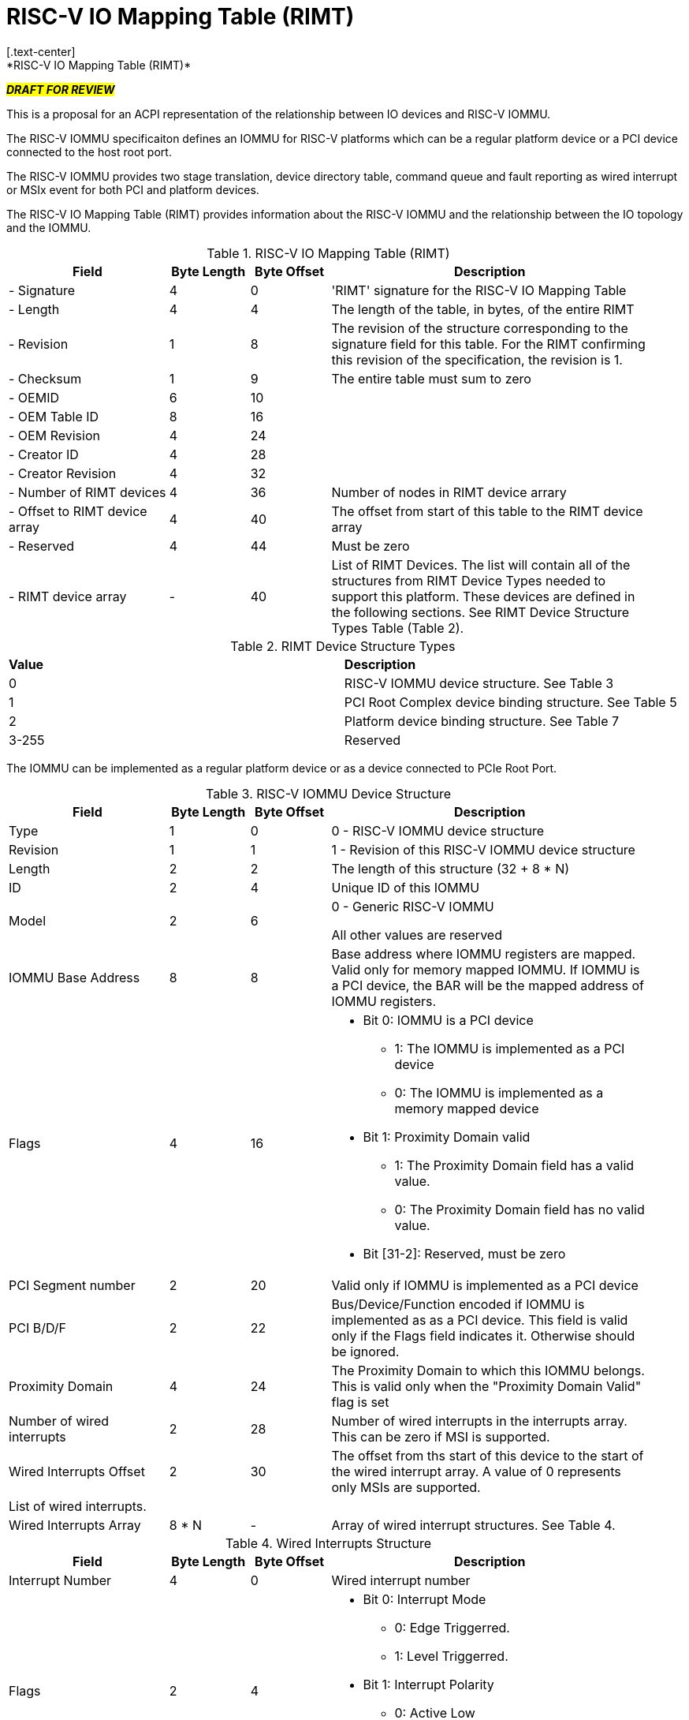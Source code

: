 = RISC-V IO Mapping Table (RIMT)
[.text-center]
*RISC-V IO Mapping Table (RIMT)*

[.text-center]
#*_DRAFT FOR REVIEW_*#

This is a proposal for an ACPI representation of the relationship between
IO devices and RISC-V IOMMU.

The RISC-V IOMMU specificaiton defines an IOMMU for RISC-V platforms
which can be a regular platform device or a PCI device connected to
the host root port.

The RISC-V IOMMU provides two stage translation, device directory table,
command queue and fault reporting as wired interrupt or MSIx event for
both PCI and platform devices.

The RISC-V IO Mapping Table (RIMT)  provides information about the RISC-V
IOMMU and the relationship between the IO topology and the IOMMU.

.RISC-V IO Mapping Table (RIMT)
[cols="2,1,1,4", width=95%, align="center", options="header"]
|===
|*Field*|*Byte Length*|*Byte Offset*|*Description*

|- Signature|4|0|'RIMT' signature for the RISC-V IO Mapping Table
|- Length|4|4|The length of the table, in bytes, of the entire RIMT
|- Revision|1|8|The revision of the structure corresponding to the signature
field for this table. For the RIMT confirming this revision of the
specification, the revision is 1.
|- Checksum|1|9|The entire table must sum to zero
|- OEMID|6|10|
|- OEM Table ID|8|16|
|- OEM Revision|4|24|
|- Creator ID|4|28|
|- Creator Revision|4|32|
|- Number of RIMT devices|4|36| Number of nodes in RIMT device arrary
|- Offset to RIMT device array|4|40| The offset from start of this table to the
RIMT device array
|- Reserved | 4 | 44| Must be zero
|- RIMT device array |-|40|List of RIMT Devices. The list will contain all of
the structures from RIMT Device Types needed to support this platform. These
devices are defined in the following sections. See RIMT Device Structure
Types Table (Table 2).
|===

.RIMT Device Structure Types
|===
|*Value*|*Description*
|0| RISC-V IOMMU device structure. See Table 3
|1| PCI Root Complex device binding structure. See Table 5
|2| Platform device binding structure. See Table 7
|3-255| Reserved
|===

The IOMMU can be implemented as a regular platform device or as a device
connected to PCIe Root Port. 

.RISC-V IOMMU Device Structure
[cols="2,1,1,4", width=95%, align="center", options="header"]
|===
|*Field*|*Byte Length*|*Byte Offset*|*Description*
|Type | 1| 0| 0 -  RISC-V IOMMU device structure
|Revision | 1| 1| 1 - Revision of this RISC-V IOMMU device structure
|Length | 2| 2| The length of this structure (32 + 8 * N)
|ID | 2| 4| Unique ID of this IOMMU
|Model | 2 | 6| 0 - Generic RISC-V IOMMU

All other values are reserved
|IOMMU Base Address | 8 | 8| Base address where IOMMU registers are mapped. Valid only for memory
mapped IOMMU. If IOMMU is a PCI device, the BAR will be the mapped address of IOMMU registers.
|Flags | 4 | 16
a| 

* Bit 0: IOMMU is a PCI device
** 1: The IOMMU is implemented as a PCI device
** 0: The IOMMU is implemented as a memory mapped  device

* Bit 1: Proximity Domain valid
** 1: The Proximity Domain field has a valid value. 
** 0: The Proximity Domain field has no valid value. 

* Bit [31-2]: Reserved, must be zero

|PCI Segment number| 2 | 20| Valid only if IOMMU is implemented as a PCI device
|PCI B/D/F | 2 | 22| Bus/Device/Function encoded if IOMMU is implemented as as a PCI device.
This field is valid only if the Flags field indicates it. Otherwise should be ignored.
|Proximity Domain | 4 | 24 | The Proximity Domain to which this IOMMU belongs. This is valid
only when the "Proximity Domain Valid" flag is set
|Number of wired interrupts | 2 | 28| Number of wired interrupts in the interrupts array.
This can be zero if MSI is supported.
|Wired Interrupts Offset | 2| 30| The offset from ths start of this device to the start
of the wired interrupt array. A value of 0 represents only MSIs are supported.
4+|List of wired interrupts.
| Wired Interrupts Array | 8 * N | - | Array of wired interrupt structures. See Table 4.
|===

.Wired Interrupts Structure
[cols="2,1,1,4", width=95%, align="center", options="header"]
|===
|*Field*|*Byte Length*|*Byte Offset*|*Description*
|Interrupt Number | 4 | 0| Wired interrupt number
|Flags | 2 | 4
a| 

* Bit 0: Interrupt Mode
** 0: Edge Triggerred.
** 1: Level Triggerred.

* Bit 1: Interrupt Polarity
** 0: Active Low
** 1: Active High

* Bit [31-2]: Reserved, must be zero

|APLIC ID| 2 | 6| Target APLIC. Should match with the APLIC ID in MADT and _MAT. 
|===

This table provides relationship between the PCI Root Complex Devices and IOMMU.

.PCI Root Complex Device Binding Structure
[cols="2,1,1,4", width=95%, align="center", options="header"]
|===
|*Field*|*Byte Length*|*Byte Offset*|*Description*
|Type | 1| 0| 1 -  PCI Root Complex device structure 
|Revision | 1| 1| 1 - Revision of this structure
|Length | 2| 2| The length of this structure (20 + 16 * N)
|ID | 2| 4| Unique ID. It can be simply the array index in the RIMT devices array.
|Reserved | 2 | 6| Must be zero
| Flags | 4 | 8
a| 

* Bit 0: ATS support
** 0: ATS is not supported in this root complex
** 1: ATS supported in this root complex

* Bit 1: PRI support
** 0: PRI is not supported in this root complex
** 1: PRI is supported in this root complex

* Bit [31-2]: Reserved, must be zero
|PCI Segment number| 2 | 12| Should match with _SEG method and MCFG.
|Mapping Array Offset | 2| 14| The offset from ths start of this device to the start of
the ID mapping array
| Number of mappings | 2 | 16| Number of mappings in the ID mapping array
|Reserved | 2 | 18| Must be zero
4+|List of ID mappings
| ID Mapping Array | 16 * N | - | Array of ID Mapping structures. See ID Mapping Structure (Table 6).
|===

The ID mapping structure provides information on how devices are
connected to an IOMMU.

.ID Mapping structure
[cols="2,1,1,4", width=95%, align="center", options="header"]
|===
|*Field*|*Byte Length*|*Byte Offset*|*Description*
|Source ID Base | 4| 0| Base Source ID
|Destination Device ID Base | 4| 4| Base destination device ID
|Number of IDs | 4| 8| Number of IDs
|Destination IOMMU Offset | 4| 12| The destination IOMMU to which these mappings are done. 
This field is the offset of the RISC-V IOMMU device to the start of the RIMT table. 
|===

There can be non-PCI platform devices which are enumerated using Differentiated System Description Table(DSDT).
These devices can have one or more source IDs in the mapping table. But they can have its own scheme
to define the source IDs. Hence, those source IDs can be unique within the ACPI device only.

.Platform Device Binding Structure
[cols="2,1,1,4", width=95%, align="center", options="header"]
|===
|*Field*|*Byte Length*|*Byte Offset*|*Description*
|Type | 1| 0| 2 -  Platform Device Structure 
|Revision | 1| 1| 1 - Revision of this structure
|Length | 2| 2| The length of this structure (16 + M + 16 * N)
|ID | 2| 4| Unique ID of this device 
|Reserved | 2 | 6| Must be zero
|Mapping Array Offset | 2| 8| The offset from ths start of this device to the start of
the ID mapping array
| Number of mappings | 2 | 10| Number of mappings in the ID mapping array
| Name | M | 12| Null terminated ASCII string. Full path to the device object in the ACPI namespace.
4+|List of mappings.
| ID Mapping Array | 16 * N | - | Array of ID mapping. See ID mapping structure (Table 6).
|===

== References
* link:https://github.com/riscv-non-isa/riscv-iommu/blob/main/riscv-iommu.pdf[RISC-V IOMMU Specification]
* link:https://uefi.org/sites/default/files/resources/ACPI_Spec_6_4_Jan22.pdf[ACPI Specification], Version: v6.4









== Examples

image::/home/sunil/Downloads/iommu.drawio.png[]

.PCI RC device ID mapping structure for Dw = 7, Memory mapped IOMMU
|===
|*Source ID Base (RID)* | *Desination  Device ID Base* | *Number of IDs* | *Destination IOMMU*
|0x0000 - 0x000F | 0x0 | 0x10 | IOMMU0
|0x0100 - 0x010F | 0x10 | 0x10 | IOMMU0
|0x0200 - 0x020F | 0x20 | 0x10 | IOMMU0
|0x0300 - 0x030F | 0x30 | 0x10 | IOMMU0
|===

.Platform device ID mapping structure for Dw = 7, Memory mapped IOMMU
|===
|*Source ID Base* | *Desination  Device ID Base* | *Number of IDs* | *Destination IOMMU*
|0x0000 | 0x40 | 0x1 | IOMMU0
|===
